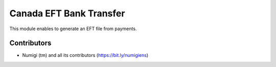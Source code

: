 ========================
Canada EFT Bank Transfer
========================
This module enables to generate an EFT file from payments.

Contributors
------------
* Numigi (tm) and all its contributors (https://bit.ly/numigiens)
